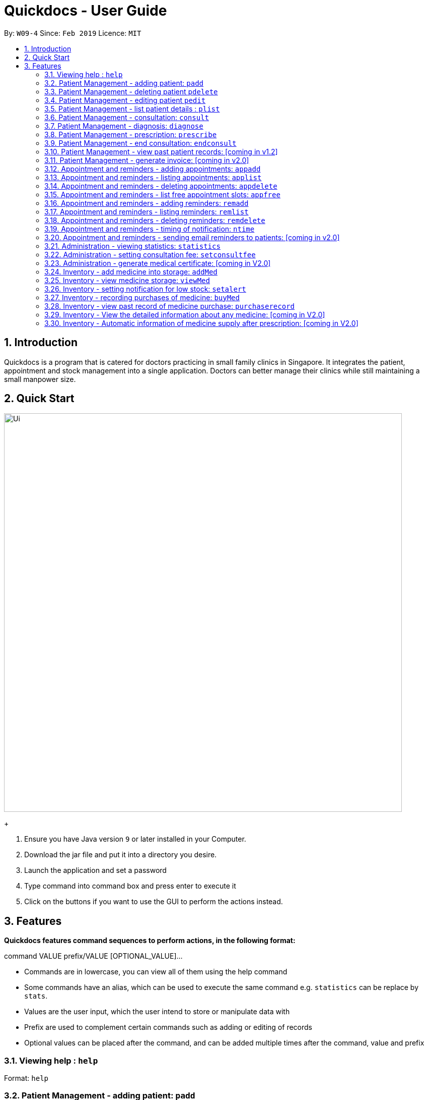 = Quickdocs - User Guide
:site-section: UserGuide
:toc:
:toc-title:
:toc-placement: preamble
:sectnums:
:imagesDir: images
:stylesDir: stylesheets
:xrefstyle: full
:experimental:
ifdef::env-github[]
:tip-caption: :bulb:
:note-caption: :information_source:
endif::[]
:repoURL: https://github.com/CS2103-AY1819S2-W09-4/main/tree/master

By: `W09-4`      Since: `Feb 2019`      Licence: `MIT`

== Introduction

Quickdocs is a program that is catered for doctors practicing in small family clinics in Singapore. It integrates the patient, appointment and stock management into a single application. Doctors can better manage their clinics while still maintaining a small manpower size.

== Quick Start

image::Ui.png[width="790"]
+

.  Ensure you have Java version `9` or later installed in your Computer.
.  Download the jar file and put it into a directory you desire.
.  Launch the application and set a password
.  Type command into command box and press enter to execute it
.  Click on the buttons if you want to use the GUI to perform the actions instead.

[[Features]]
== Features

====
*Quickdocs features command sequences to perform actions, in the following format:*

command VALUE prefix/VALUE [OPTIONAL_VALUE]...

* Commands are in lowercase, you can view all of them using the help command
* Some commands have an alias, which can be used to execute the same command e.g. `statistics` can be replace by `stats`.
* Values are the user input, which the user intend to store or manipulate data with
* Prefix are used to complement certain commands such as adding or editing of records
* Optional values can be placed after the command, and can be added multiple times after the command, value and prefix
====

=== Viewing help : `help`

Format: `help`

=== Patient Management - adding patient: `padd`

Add a patient into quickdocs’ patient records. Tags can be added to a patient record to ease searching. +

Format: `padd n/NAME d/DOB g/GENDER a/ADDRESS c/CONTACT e/EMAIL [tag]...`

Examples:

* `padd n/Gary Goh g/Male d/01-04-1965 a/20 Upper Changi Road c/92347654 e/ggoh@gmail.com [High blood pressure] [Diabetes]`
* `padd n/Chan Mei Hua d/09-05-1960 g/Female c/92341221 a/2 Simei Street e/cmh@gmail.com`

=== Patient Management - deleting patient `pdelete`

Delete a patient record into quickdocs. A confirmation have to be made before record is deleted.

Format: `pdelete INDEX` +

Example: `pdelete 1` +
(Are you sure you want to delete record for Gary Goh?) `YES`


=== Patient Management - editing patient `pedit`

Edit patient detail +
Format: `pedit INDEX [n/NAME] [a/Address] …`

Example: +

* `pedit 21 [n/Tan Ah Kow] [p/92256711] [e/tanahkow@gmail.com]` +
* `pedit 4 [p/90691717] [g/Female]` +


=== Patient Management - list patient details : `plist`

List patient details, can be filtered using name and tags +
Format: `plist [PREFIX / KEYWORD] …`

Examples:

* `plist`
   List up to 50 patient detail entries (name, nric, gender and date of birth)
* `plist n/a`
   List all the patient detail entries whose name starts with a
* `plist r/S91`
   List all the patient detail entries whose nric starts with S91
* `plist t/diabetes`
   List all diabetic patients

=== Patient Management - consultation: `consult`

Start a consultation session. Diagnosis and prescription can be added for the patient subsequently. +
Format: `consult r/NRIC`

Example:

* `consult r/S9737162C` +
  Start a consultation session for patient with NRIC: S9737162C

=== Patient Management - diagnosis: `diagnose`

Record the patient's symptom and the assessment for the illness to the current consultation session. You can enter the command again to override the current existing diagnosis. +

A minimum of one assessment and one symptom is required to record the diagnosis. +

Format: `diagnose s/SYMPTOM [s/SYMPTOM] ... a/ASSESSMENT`

Example:

* `diagnose s/runny nose s/sore throat a/flu`
   Assessment of patient's illness to be flu, and the symptoms are runny nose and sore throat.

=== Patient Management - prescription: `prescribe`

Record the medicine administered to the patient and its quantity. You can reenter the command to override current prescription. +

A minimum of one medicine and one quantity is required to record a prescription entry. The order of quantity entered corresponds to the order of the medicine entered. +

Format: +
`prescribe m/MEDICINE [m/MEDICINE] ... q/QUANTITY [q/QUANTITY]` +

or

`prescribe m/MEDICINE q/QUANTITY [m/MEDICINE] [q/QUANTITY] ...`

Example:

* `prescribe m/antibiotics q/1 m/nasal decongestant q/1 m/inflammation tablets q/2`
   Prescription now consist of 1 unit of antibiotics, 1 unit of nasal decongestant and 2 units of inflammation.

* `prescribe m/antibiotics m/nasal decongestant m/inflammation tablets q/1 q/1 q/2`
   Same as above example, quantity ordered based on medicine order.

=== Patient Management - end consultation: `endconsult`

End the current consultation session, no further changes to diagnosis and prescription will be permitted. +

Format: `endconsult` +

=== Patient Management - view past patient records: [coming in v1.2]

View the past consultation records of each patient +

=== Patient Management - generate invoice: [coming in v2.0]

Generates the invoice for a given prescription. After selecting the patient, select the consultation to view in detail and then select the desired prescription.

=== Appointment and reminders - adding appointments: `appadd`

Create an appointment with a patient to add to your schedule. A reminder will be automatically created.

Format: `appadd r/NRIC d/DATE s/START e/END c/COMMENT`

Example:

* `appadd r/S9123456A d/2019-10-23 s/16:00 e/17:00 c/Weekly checkup` +

=== Appointment and reminders - listing appointments: `applist`
Displays a list of appointments made, ordered by time and date. Can be filtered using dates or by patient's NRIC. Format can be day, week or month.

Format: +
`applist f/FORMAT d/DATE` +

or

`applist r/NRIC` +

Example:

* `applist` Lists all appointments on the current day (by default with no tags). +
* `applist f/day d/2019-07-19` Lists all appointments on 23rd July 2019. +
* `applist f/month d/2019-07-19` Lists all appointments in the month of the given date, July 2019. +
* `applist r/S9123456A` Lists all appointments made with patient with NRIC S9123456A. +

=== Appointment and reminders - deleting appointments: `appdelete`
Delete an appointment previously created.

Format: `appdelete d/DATE s/START`

Example:

* `appdelete d/2019-10-23 s/16:00` Deletes appointment created on 23rd July 2019, at 4pm.

=== Appointment and reminders - list free appointment slots: `appfree`

Displays a list of free slots, ordered by time and date. Can be filtered using dates and tags. Format can be day, week or month.

Format: `appfree f/FORMAT d/DATE`

Example: +

* `appfree` Lists all free slots in the current week. (By default without any tags) +
* `appfree f/day d/2019-07-23` Lists all free slots on 23rd July 2019. +
* `appfree f/month d/2019-07-23` Lists all free slots in the month of the given date, July 2019.

=== Appointment and reminders - adding reminders: `remadd`

Create a reminder to add to your reminder sidebar. End time and comments are optional.

Format: `remadd t/TITLE d/DATE s/START e/END c/COMMENT`

Example:

* `remadd t/Purchase Medicine ABC d/2019-5-20 s/12:00 e/13:00 c/Urgent` +

=== Appointment and reminders - listing reminders: `remlist`
Displays a list of reminders made, ordered by time and date. Can be filtered using dates. Format can be day, week or month.

Format: `remlist f/FORMAT d/DATE`

Example:

* `remlist` Lists all reminders on the current day (by default with no tags). +
* `remlist f/day d/2019-07-19` Lists all reminders on 23rd July 2019. +
* `remlist f/month d/2019-07-19` Lists all reminders in the month of the given date, July 2019. +

=== Appointment and reminders - deleting reminders: `remdelete`
Delete a reminder previously created.

Format: `remdelete i/INDEX`

Example:

* `remdelete i/3` Deletes the third reminder listed.

=== Appointment and reminders - timing of notification: `ntime`

Adjust how long before the actual reminder start time to receive the notification, in minutes.

Format: `ntime t/TIME`

Example: +

* `ntime t/30` Receives notifications 30 minutes before the actual reminder start time.

=== Appointment and reminders - sending email reminders to patients: [coming in v2.0]

Sends an auto-generated email reminder to patients regarding an approaching appointment date.

=== Administration - viewing statistics: `statistics`

Views the statistics of the clinic. +
Alias: `stats` +
Format: `statistics TOPIC FROM_MONTHYEAR [TO_MONTHYEAR]`

* Views the statistics of the topic specified at `TOPIC`. Allowed arguments: `consultations`, `finances`, `all`.  +
* If `TO_MONTHYEAR` is not specified, it will be defaulted to be equal to `FROM_MONTHYEAR`. +

Examples:

* `statistics all 0119` +
View all the statistics for the January 2019. +
* `stats finances 0119 0219` +
View the financial statistics from January 2019 to February 2019. +

=== Administration - setting consultation fee: `setconsultfee`
Sets the consultation fee to the specified amount. +
Format: `setconsultfee [AMOUNT]`

Examples: +

* `setconsultfee 30` +
Sets the consultation fee to $30.00. +
* `setconsultfee 32.50` +
Sets the consultation fee to $32.50. +

=== Administration - generate medical certificate: [coming in V2.0]

Generates a custom MC

=== Inventory - add medicine into storage: `addMed`

Add a new medicine under directory specified by the path. +
Format: `addMed [Path] [Medicine_Name] (Optional)[Quantity]`

Example: +
* `addMed root\TCM healroot 50` Add a new medicine with name "healroot" and quantity 50 at directory root\TCM

=== Inventory - view medicine storage: `viewMed`

view the specific information about the directory or medicine specified by the path +
Format: `medstorage [Path]`

Example: +
* `medstorage root\TCM` Shows the sub-directories and medicines stored under the directory root\TCM

=== Inventory - setting notification for low stock: `setalert`

An automatic notification will pop up when the storage of any medicine fall below the specific alert value set by the user

Format: `setalert [MEDICINE] [AMOUNT]`

Example: +
* `setalert panadol 50` the alert level of panadol storage is set to 50. A notification will appear when panadol storage falls below 50.

=== Inventory - recording purchases of medicine: `buyMed`

Purchase of medicine can be recorded and the storage amount will be consequently updated +
Format: `buyMed [MEDICINE_NAME] [AMOUNT] [EXPENDITURE]` +
Alternative Format: `buyMed [PATH_OF_MEDICINE] [AMOUNT] [EXPENDITURE]`

Example: +
* `buyMed panadol 10 400`
* `buyMed root\panadol 10 400`

=== Inventory - view past record of medicine purchase: `purchaserecord`
View the past record of medicine purchase +
Format: purchaseRecord +

Example: `purchaseRecord panadol`

=== Inventory - View the detailed information about any medicine: [coming in V2.0]
Using external APIs, the users could view more detailed information about any medicine.

=== Inventory - Automatic information of medicine supply after prescription: [coming in V2.0]

After each prescription, if the medicine in storage is insufficient for the prescription, a warning will appear and the prescription will not be record.

After each successful prescription, the updated storage amount of affected medicine will automatically be reflected.
